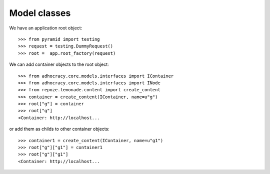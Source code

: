 Model classes
==============

We have an application root object::

    >>> from pyramid import testing
    >>> request = testing.DummyRequest()
    >>> root =  app.root_factory(request)

We can add container objects to the root object::

    >>> from adhocracy.core.models.interfaces import IContainer
    >>> from adhocracy.core.models.interfaces import INode
    >>> from repoze.lemonade.content import create_content
    >>> container = create_content(IContainer, name=u"g")
    >>> root["g"] = container
    >>> root["g"]
    <Container: http://localhost...

or add them as childs to other container objects::

    >>> container1 = create_content(IContainer, name=u"g1")
    >>> root["g"]["g1"] = container1
    >>> root["g"]["g1"]
    <Container: http://localhost...
